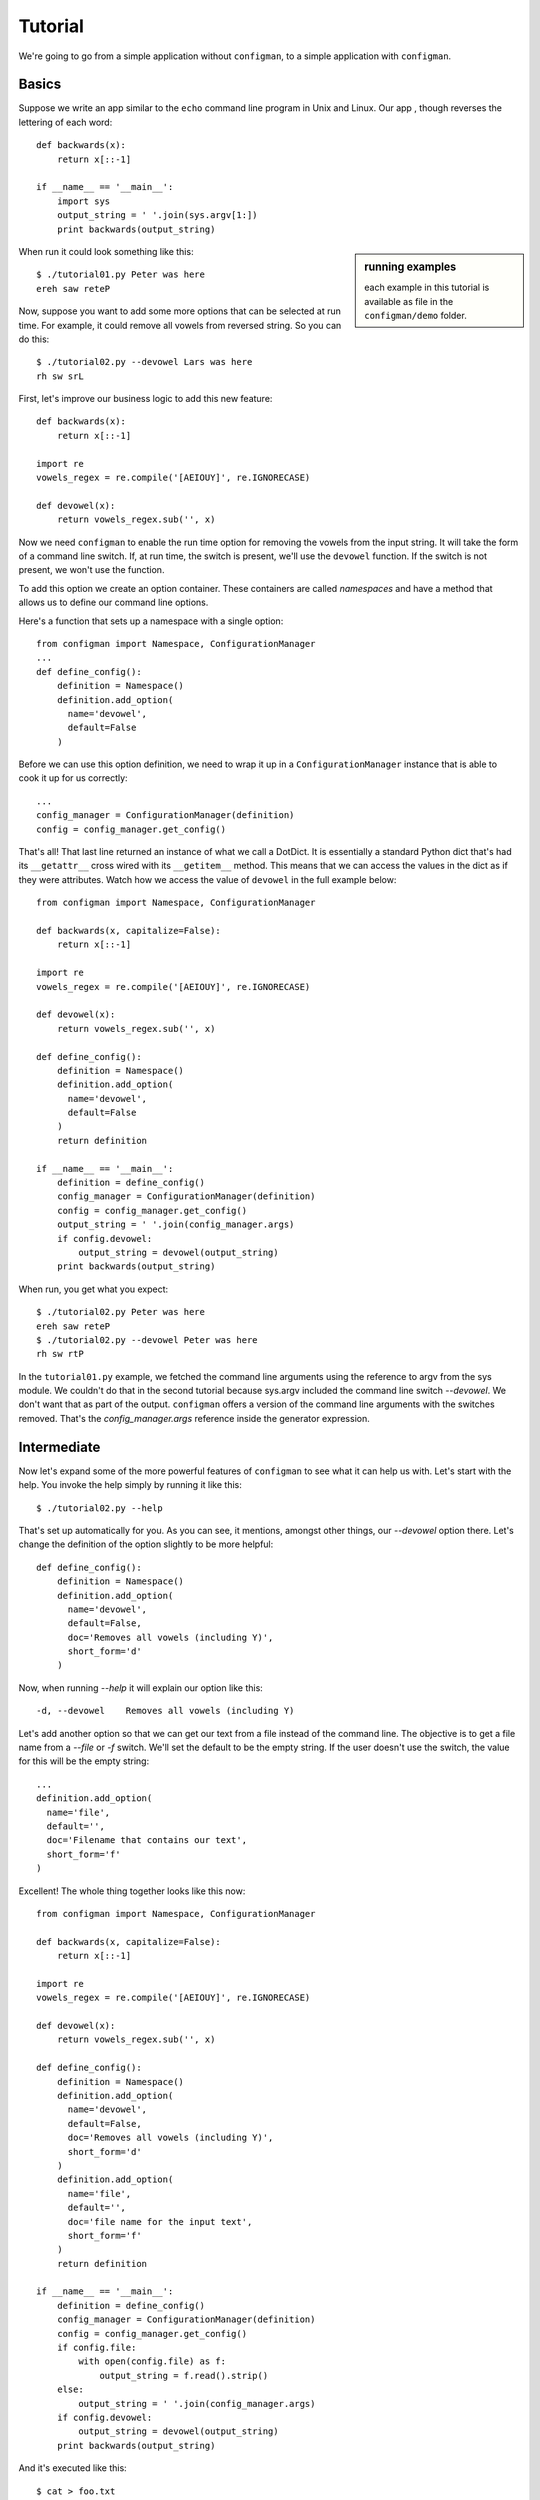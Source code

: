 .. _tutorial:

.. highlight:: python

========
Tutorial
========

We're going to go from a simple application without ``configman``, to a
simple application with ``configman``.


Basics
------

Suppose we write an app similar to the ``echo`` command line program in Unix
and Linux.  Our app , though reverses the lettering of each word::

 def backwards(x):
     return x[::-1]

 if __name__ == '__main__':
     import sys
     output_string = ' '.join(sys.argv[1:])
     print backwards(output_string)

.. sidebar:: running examples

   each example in this tutorial is available as file in the ``configman/demo``
   folder.

When run it could look something like this::

 $ ./tutorial01.py Peter was here
 ereh saw reteP

Now, suppose you want to add some more options that can be selected at run
time. For example, it could remove all vowels from reversed string. So you can
do this::

 $ ./tutorial02.py --devowel Lars was here
 rh sw srL

First, let's improve our business logic to add this new feature::

 def backwards(x):
     return x[::-1]

 import re
 vowels_regex = re.compile('[AEIOUY]', re.IGNORECASE)

 def devowel(x):
     return vowels_regex.sub('', x)

Now we need ``configman`` to enable the run time option for removing the vowels
from the input string. It will take the form of a command line switch.  If, at
run time, the switch is present, we'll use the ``devowel`` function.  If the
switch is not present, we won't use the function.

To add this option we create an option container.  These containers are called
*namespaces* and have a method that allows us to define our command line
options.

Here's a function that sets up a namespace with a single option::

 from configman import Namespace, ConfigurationManager
 ...
 def define_config():
     definition = Namespace()
     definition.add_option(
       name='devowel',
       default=False
     )

Before we can use this option definition, we need to wrap it up in a
``ConfigurationManager`` instance that is able to cook it up for
us correctly::

 ...
 config_manager = ConfigurationManager(definition)
 config = config_manager.get_config()

That's all! That last line returned an instance of what we call a DotDict.
It is essentially a standard Python dict that's had its ``__getattr__`` cross
wired with its ``__getitem__`` method.  This means that we can access the
values in the dict as if they were attributes.  Watch how we access the value
of ``devowel`` in the full example below::

 from configman import Namespace, ConfigurationManager

 def backwards(x, capitalize=False):
     return x[::-1]

 import re
 vowels_regex = re.compile('[AEIOUY]', re.IGNORECASE)

 def devowel(x):
     return vowels_regex.sub('', x)

 def define_config():
     definition = Namespace()
     definition.add_option(
       name='devowel',
       default=False
     )
     return definition

 if __name__ == '__main__':
     definition = define_config()
     config_manager = ConfigurationManager(definition)
     config = config_manager.get_config()
     output_string = ' '.join(config_manager.args)
     if config.devowel:
         output_string = devowel(output_string)
     print backwards(output_string)

When run, you get what you expect::

 $ ./tutorial02.py Peter was here
 ereh saw reteP
 $ ./tutorial02.py --devowel Peter was here
 rh sw rtP

In the ``tutorial01.py`` example, we fetched the command line arguments using
the reference to argv from the sys module.  We couldn't do that in the second
tutorial because sys.argv included the command line switch *--devowel*.  We
don't want that as part of the output.  ``configman`` offers a version of the
command line arguments with the switches removed.  That's the
*config_manager.args* reference inside the generator expression.


Intermediate
------------

Now let's expand some of the more powerful features of ``configman`` to
see what it can help us with. Let's start with the help. You invoke
the help simply by running it like this::

 $ ./tutorial02.py --help

That's set up automatically for you. As you can see, it mentions,
amongst other things, our *--devowel* option there. Let's change
the definition of the option slightly to be more helpful::


 def define_config():
     definition = Namespace()
     definition.add_option(
       name='devowel',
       default=False,
       doc='Removes all vowels (including Y)',
       short_form='d'
     )

Now, when running *--help* it will explain our option like this::

  -d, --devowel    Removes all vowels (including Y)

Let's add another option so that we can get our text from a file instead
of the command line.  The objective is to get a file name from a *--file*
or *-f* switch.  We'll set the default to be the empty string.  If the
user doesn't use the switch, the value for this will be the empty string::

     ...
     definition.add_option(
       name='file',
       default='',
       doc='Filename that contains our text',
       short_form='f'
     )


Excellent! The whole thing together looks like this now::

 from configman import Namespace, ConfigurationManager

 def backwards(x, capitalize=False):
     return x[::-1]

 import re
 vowels_regex = re.compile('[AEIOUY]', re.IGNORECASE)

 def devowel(x):
     return vowels_regex.sub('', x)

 def define_config():
     definition = Namespace()
     definition.add_option(
       name='devowel',
       default=False,
       doc='Removes all vowels (including Y)',
       short_form='d'
     )
     definition.add_option(
       name='file',
       default='',
       doc='file name for the input text',
       short_form='f'
     )
     return definition

 if __name__ == '__main__':
     definition = define_config()
     config_manager = ConfigurationManager(definition)
     config = config_manager.get_config()
     if config.file:
         with open(config.file) as f:
             output_string = f.read().strip()
     else:
         output_string = ' '.join(config_manager.args)
     if config.devowel:
         output_string = devowel(output_string)
     print backwards(output_string)

And it's executed like this::

 $ cat > foo.txt
 Peter works for Mozilla.^d
 $ ./tutorial03.py  --file foo.txt
 reteP
 $ ./tutorial03.py --file foo.txt -d
 rtP


Persistent config files
-----------------------

Our examples so far have been very much about the command line. The whole
point of using ``configman`` is so you can use various config file formats
to provide configuration information to your programs.  The real power of
``configman`` isn't to wrap executable command line scripts but it its ability
to work *ecumenically* with config files.

.. sidebar:: admin options
  :subtitle: controlling configman at run time

   ``configman`` adds some command line parameters to your application that
   are used to control ``configman`` itself.  To avoid name collisions with
   command line switches that you define, we've isolated these switches with
   the namespace, ``admin``.

To get started, let's have our program itself write a configuration file
for us.  The easiest way is to use the *--admin.dump_conf* option that is
automatically available. It offers different ways to output.

* ``ini``
* ``conf``
* ``json``
* ``xml`` (future enhancement, if requested)

Let's, for the sake of this tutorial, decide to use ``.ini`` files::

 $ ./tutorial03.py --admin.dump_conf=./backwards.ini

This will write out a default configation file in ``ini`` format.
``configman`` figured that out by the file extension that you specified.  If
you had used 'json' instead, ``configman`` would have written out a json file::

 $ ./tutorial03.py --admin.dump_conf=./backwards.ini
 $ cat backwards.ini
 [top_level]
 # name: devowel
 # doc: Removes all vowels (including Y)
 # converter: configman.converters.boolean_converter
 devowel=False

 # name: file
 # doc: Filename that contains our text
 # converter: str
 file=

Any of the command line switches that you specify along with the *dump_conf*
switch will appear as the new defaults in the config file that is written.::

 $ python backwards.py --admin.dump_conf=./backwards.ini \
  --file=/tmp/foo.txt
 $ cat backwards.ini
 [top_level]
 # name: devowel
 # doc: Removes all vowels (including Y)
 # converter: configman.converters.boolean_converter
 devowel=False

 # name: file
 # doc: Filename that contains our text
 # converter: str
 file=/tmp/foo.txt

Next, let's make our app always read from this file to get its defaults.  To do
that, we're going to modify what is known as the hierarchy of value sources.
``configman``, when determinng what values to give to your option definitions,
uses a list of sources.  By default, it first checks the operating system
environment.  If the names of your options match anything from the environment,
``configman`` will pull those values in, overriding any defaults that you
specified.  Next it looks to the command line.  Any values that it fetches
will override the defaults as well as the environment variables.

If this default hierarchy of value sources doesn't suit you, you may specify
your own hierarchy.  In our example, we're going to want our configuration
file to be the base value source.  Then we want the environment variables and
finally the command line.  We can specify it like this::

 value_sources = ('./backwards.ini', os.environ, getopt)

``configman`` will walk this list, applying the values that it finds in turn.
First it will read your ini file (you may want to use an absolute path to
specify your ini file name).  Second, we pass in a dict that represents the
operating system environment.  Interestingly, you can use any dict-like object
that you want as a source.  Third, we're telling ``configman`` to use the
``getopt`` module to read the command line.  In the future, we'll have the
``argparse`` module available here.

To use this value source, we must specify it in the constructor::

 config_manager = ConfigurationManager(definition,
                                       values_source_list=value_sources)

Now, the program will read from the *./backwards.ini* config file whenever
the application is run.

Suppose we change the last line of the file ``backwards.ini`` to
instead say::

 file=/tmp/bar.txt

And then create that file like this::

 $ echo "Socorro" > /tmp/bar.txt

Now, our little program is completely self-sufficient::

 $ ./tutorial04.py
 Orrocos

Even though we're using a config file, that doesn't mean that we've
eliminated the use of the command line.  You can override any configuration
parameter from command line::

 $ ./tutorial04.py --devowel
 rrcs
 $ ./tutorial04.py We both work at Mozilla --file=
 allizoM ta krow htob eW


More advanced options
---------------------

We just covered how to turn a simple application to one where the
configuration is done entirely by a ``ini`` file. Note: we could have
chosen ``json`` or ``conf`` instead of ``ini`` and the program would
be completely unchanged. Only your taste of config file format
changed.

